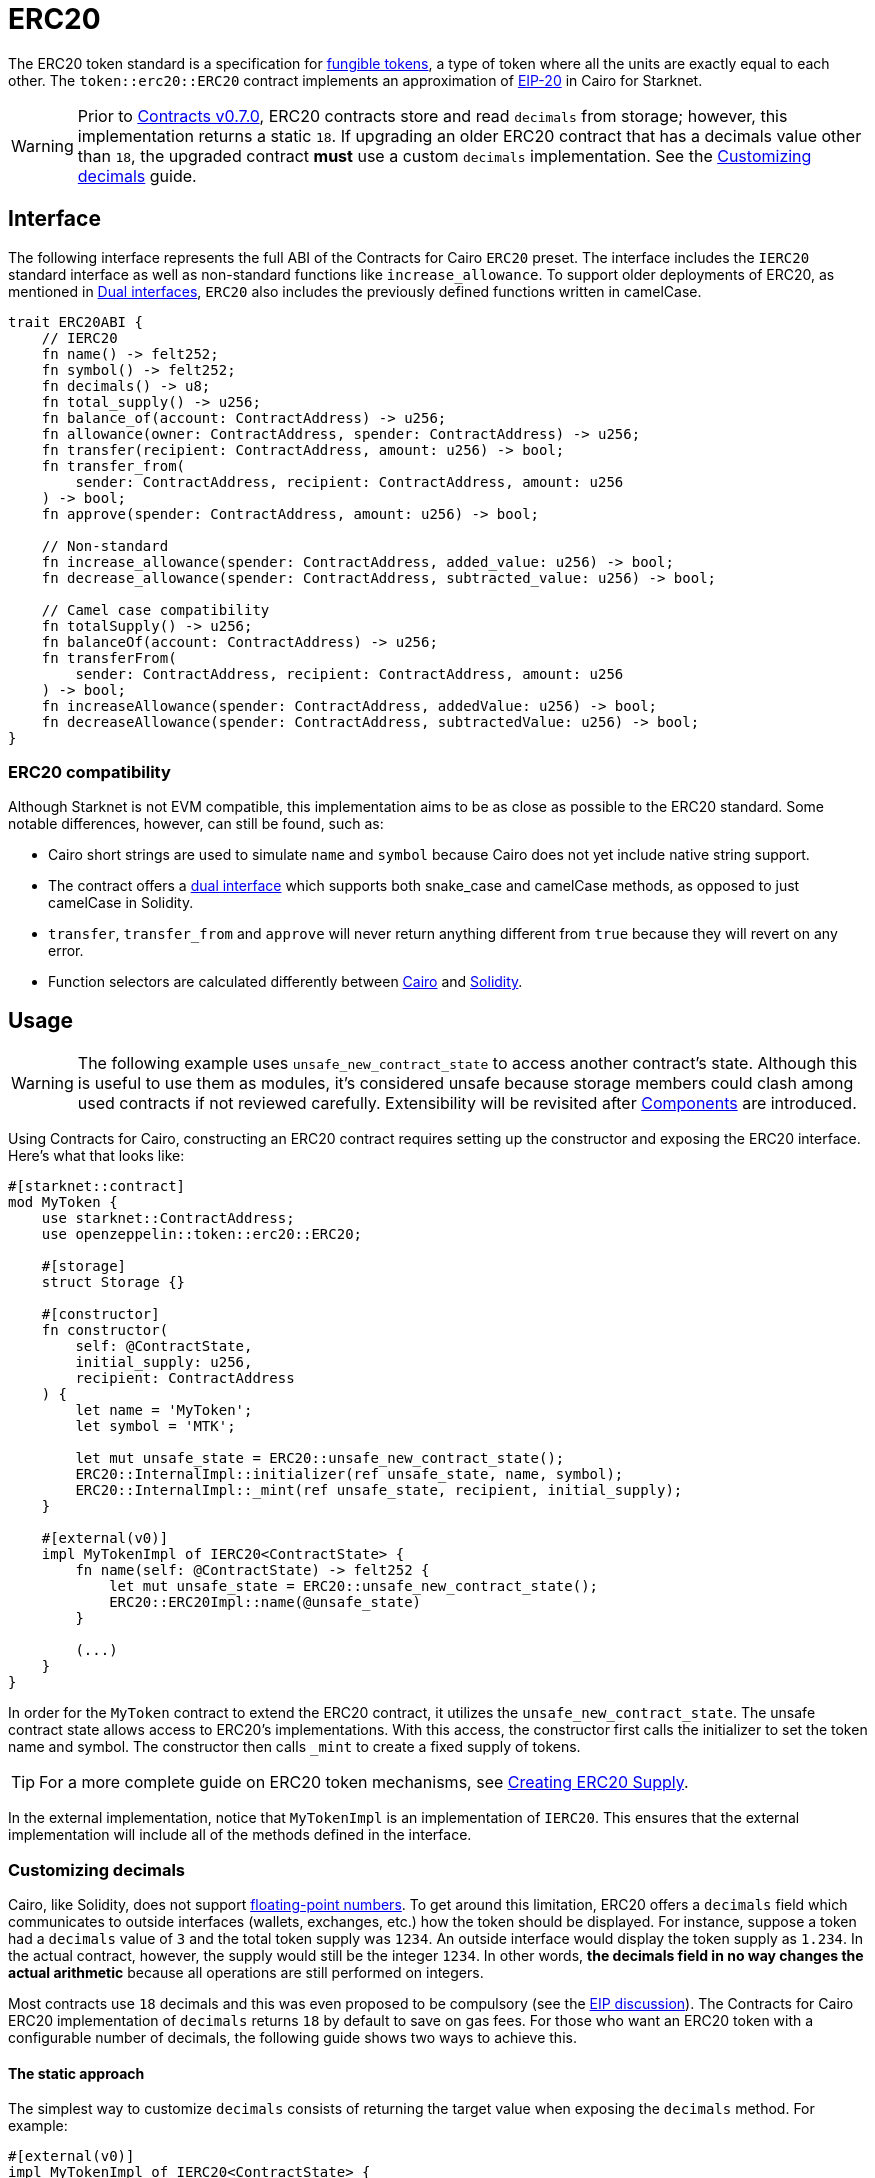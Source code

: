 = ERC20

:fungible-tokens: https://docs.openzeppelin.com/contracts/4.x/tokens#different-kinds-of-tokens[fungible tokens]
:eip20: https://eips.ethereum.org/EIPS/eip-20[EIP-20]
:version: https://github.com/OpenZeppelin/cairo-contracts/releases/tag/v0.7.0[Contracts v0.7.0]
:custom-decimals: xref:/erc20.adoc#customizing_decimals[Customizing decimals]

The ERC20 token standard is a specification for {fungible-tokens}, a type of token where all the units are exactly equal to each other.
The `token::erc20::ERC20` contract implements an approximation of {eip20} in Cairo for Starknet.

WARNING: Prior to {version}, ERC20 contracts store and read `decimals` from storage; however, this implementation returns a static `18`.
If upgrading an older ERC20 contract that has a decimals value other than `18`, the upgraded contract *must* use a custom `decimals` implementation.
See the {custom-decimals} guide.

== Interface

:dual-interfaces: xref:/interfaces.adoc#dual_interfaces[Dual interfaces]
:erc20-supply: xref:/guides/erc20-supply.adoc[Creating ERC20 Supply]

The following interface represents the full ABI of the Contracts for Cairo `ERC20` preset.
The interface includes the `IERC20` standard interface as well as non-standard functions like `increase_allowance`.
To support older deployments of ERC20, as mentioned in {dual-interfaces}, `ERC20` also includes the previously defined functions written in camelCase.

[,javascript]
----
trait ERC20ABI {
    // IERC20
    fn name() -> felt252;
    fn symbol() -> felt252;
    fn decimals() -> u8;
    fn total_supply() -> u256;
    fn balance_of(account: ContractAddress) -> u256;
    fn allowance(owner: ContractAddress, spender: ContractAddress) -> u256;
    fn transfer(recipient: ContractAddress, amount: u256) -> bool;
    fn transfer_from(
        sender: ContractAddress, recipient: ContractAddress, amount: u256
    ) -> bool;
    fn approve(spender: ContractAddress, amount: u256) -> bool;

    // Non-standard
    fn increase_allowance(spender: ContractAddress, added_value: u256) -> bool;
    fn decrease_allowance(spender: ContractAddress, subtracted_value: u256) -> bool;

    // Camel case compatibility
    fn totalSupply() -> u256;
    fn balanceOf(account: ContractAddress) -> u256;
    fn transferFrom(
        sender: ContractAddress, recipient: ContractAddress, amount: u256
    ) -> bool;
    fn increaseAllowance(spender: ContractAddress, addedValue: u256) -> bool;
    fn decreaseAllowance(spender: ContractAddress, subtractedValue: u256) -> bool;
}
----


=== ERC20 compatibility

:cairo-selectors: https://github.com/starkware-libs/cairo/blob/7dd34f6c57b7baf5cd5a30c15e00af39cb26f7e1/crates/cairo-lang-starknet/src/contract.rs#L39-L48[Cairo]
:solidity-selectors: https://solidity-by-example.org/function-selector/[Solidity]
:dual-interface: xref:/interfaces.adoc#dual_interfaces[dual interface]

Although Starknet is not EVM compatible, this implementation aims to be as close as possible to the ERC20 standard.
Some notable differences, however, can still be found, such as:

* Cairo short strings are used to simulate `name` and `symbol` because Cairo does not yet include native string support.
* The contract offers a {dual-interface} which supports both snake_case and camelCase methods, as opposed to just camelCase in Solidity.
* `transfer`, `transfer_from` and `approve` will never return anything different from `true` because they will revert on any error.
* Function selectors are calculated differently between {cairo-selectors} and {solidity-selectors}.

== Usage

:components: https://community.starknet.io/t/cairo-1-contract-syntax-is-evolving/94794#extensibility-and-components-11[Components]
:erc20-supply: xref:/guides/erc20-supply.adoc[Creating ERC20 Supply]

WARNING: The following example uses `unsafe_new_contract_state` to access another contract's state.
Although this is useful to use them as modules, it's considered unsafe because storage members could clash among used contracts if not reviewed carefully.
Extensibility will be revisited after {components} are introduced.

Using Contracts for Cairo, constructing an ERC20 contract requires setting up the constructor and exposing the ERC20 interface.
Here's what that looks like:

[,javascript]
----
#[starknet::contract]
mod MyToken {
    use starknet::ContractAddress;
    use openzeppelin::token::erc20::ERC20;

    #[storage]
    struct Storage {}

    #[constructor]
    fn constructor(
        self: @ContractState,
        initial_supply: u256,
        recipient: ContractAddress
    ) {
        let name = 'MyToken';
        let symbol = 'MTK';

        let mut unsafe_state = ERC20::unsafe_new_contract_state();
        ERC20::InternalImpl::initializer(ref unsafe_state, name, symbol);
        ERC20::InternalImpl::_mint(ref unsafe_state, recipient, initial_supply);
    }

    #[external(v0)]
    impl MyTokenImpl of IERC20<ContractState> {
        fn name(self: @ContractState) -> felt252 {
            let mut unsafe_state = ERC20::unsafe_new_contract_state();
            ERC20::ERC20Impl::name(@unsafe_state)
        }

        (...)
    }
}
----

In order for the `MyToken` contract to extend the ERC20 contract, it utilizes the `unsafe_new_contract_state`.
The unsafe contract state allows access to ERC20's implementations.
With this access, the constructor first calls the initializer to set the token name and symbol.
The constructor then calls `_mint` to create a fixed supply of tokens.

TIP: For a more complete guide on ERC20 token mechanisms, see {erc20-supply}.

In the external implementation, notice that `MyTokenImpl` is an implementation of `IERC20`.
This ensures that the external implementation will include all of the methods defined in the interface.

=== Customizing decimals

:floating-point: https://en.wikipedia.org//wiki/Floating-point_arithmetic[floating-point numbers]
:eip-discussion: https://github.com/ethereum/EIPs/issues/724[EIP discussion]

Cairo, like Solidity, does not support {floating-point}.
To get around this limitation, ERC20 offers a `decimals` field which communicates to outside interfaces (wallets, exchanges, etc.) how the token should be displayed.
For instance, suppose a token had a `decimals` value of `3` and the total token supply was `1234`.
An outside interface would display the token supply as `1.234`.
In the actual contract, however, the supply would still be the integer `1234`.
In other words, *the decimals field in no way changes the actual arithmetic* because all operations are still performed on integers.

Most contracts use `18` decimals and this was even proposed to be compulsory (see the {eip-discussion}).
The Contracts for Cairo ERC20 implementation of `decimals` returns `18` by default to save on gas fees.
For those who want an ERC20 token with a configurable number of decimals, the following guide shows two ways to achieve this.

==== The static approach

The simplest way to customize `decimals` consists of returning the target value when exposing the `decimals` method.
For example:

[,javascript]
----
#[external(v0)]
impl MyTokenImpl of IERC20<ContractState> {
    fn decimals(self: @ContractState) -> u8 {
        // Change the `3` below to the desired number of decimals
        3 
    }

    (...)
}

----

==== The storage approach

For more complex scenarios, such as a factory deploying multiple tokens with differing values for decimals, a flexible solution might be appropriate. 

[,javascript]
----
#[starknet::contract]
mod MyToken {
    use starknet::ContractAddress;
    use openzeppelin::token::erc20::ERC20;

    #[storage]
    struct Storage {
        // The decimals value is stored locally
        _decimals: u8,
    }

    #[constructor]
    fn constructor(
        ref self: ContractState,
        decimals: u8
    ) {
        // Call the internal function that writes decimals to storage
        self._set_decimals(decimals);

        // Initialize ERC20
        let name = 'MyToken';
        let symbol = 'MTK';

        let mut unsafe_state = ERC20::unsafe_new_contract_state();
        ERC20::InternalImpl::initializer(ref unsafe_state, name, symbol);
    }

    /// This is a standalone function for brevity.
    /// It's recommended to create an implementation of IERC20
    /// to ensure that the contract exposes the entire ERC20 interface.
    /// See the previous example.
    #[external(v0)]
    fn decimals(self: @ContractState) -> u8 {
        self._decimals.read()
    }

    #[generate_trait]
    impl InternalImpl of InternalTrait {
        fn _set_decimals(ref self: ContractState, decimals: u8) {
            self._decimals.write(decimals);
        }
    }
}
----

This contract expects a `decimals` argument in the constructor and uses an internal function to write the decimals to storage.
Note that the `_decimals` state variable must be stored in the local contract's storage because this variable does not exist in the Contracts for Cairo library.
It's important to include the correct logic in the exposed `decimals` method and to NOT use the Contracts for Cairo `decimals` implementation in this specific case.
The library's `decimals` implementation does not read from storage and will return `18`.
